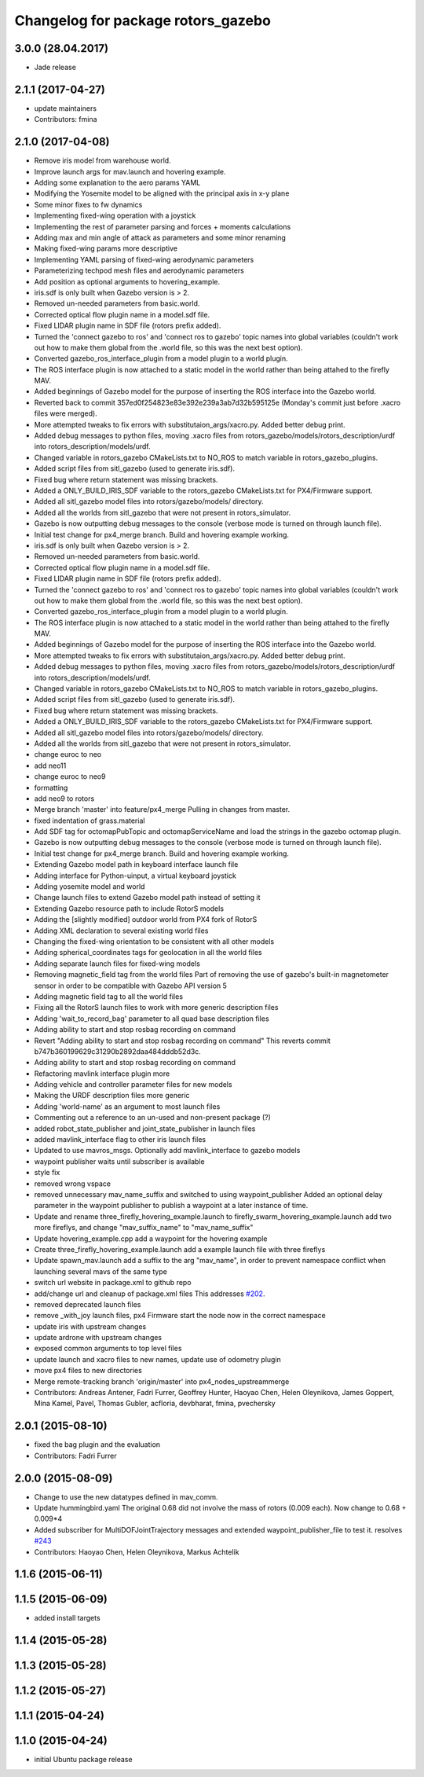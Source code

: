 ^^^^^^^^^^^^^^^^^^^^^^^^^^^^^^^^^^^
Changelog for package rotors_gazebo
^^^^^^^^^^^^^^^^^^^^^^^^^^^^^^^^^^^

3.0.0 (28.04.2017)
-----------
* Jade release

2.1.1 (2017-04-27)
-----------
* update maintainers
* Contributors: fmina

2.1.0 (2017-04-08)
-----------
* Remove iris model from warehouse world.
* Improve launch args for mav.launch and hovering example.
* Adding some explanation to the aero params YAML
* Modifying the Yosemite model to be aligned with the principal axis in x-y plane
* Some minor fixes to fw dynamics
* Implementing fixed-wing operation with a joystick
* Implementing the rest of parameter parsing and forces + moments calculations
* Adding max and min angle of attack as parameters and some minor renaming
* Making fixed-wing params more descriptive
* Implementing YAML parsing of fixed-wing aerodynamic parameters
* Parameterizing techpod mesh files and aerodynamic parameters
* Add position as optional arguments to hovering_example.
* iris.sdf is only built when Gazebo version is > 2.
* Removed un-needed parameters from basic.world.
* Corrected optical flow plugin name in a model.sdf file.
* Fixed LIDAR plugin name in SDF file (rotors prefix added).
* Turned the 'connect gazebo to ros' and 'connect ros to gazebo' topic names into global variables (couldn't work out how to make them global from the .world file, so this was the next best option).
* Converted gazebo_ros_interface_plugin from a model plugin to a world plugin.
* The ROS interface plugin is now attached to a static model in the world rather than being attahed to the firefly MAV.
* Added beginnings of Gazebo model for the purpose of inserting the ROS interface into the Gazebo world.
* Reverted back to commit 357ed0f254823e83e392e239a3ab7d32b595125e (Monday's commit just before .xacro files were merged).
* More attempted tweaks to fix errors with substitutaion_args/xacro.py. Added better debug print.
* Added debug messages to python files, moving .xacro files from rotors_gazebo/models/rotors_description/urdf into rotors_description/models/urdf.
* Changed variable in rotors_gazebo CMakeLists.txt to NO_ROS to match variable in rotors_gazebo_plugins.
* Added script files from sitl_gazebo (used to generate iris.sdf).
* Fixed bug where return statement was missing brackets.
* Added a ONLY_BUILD_IRIS_SDF variable to the rotors_gazebo CMakeLists.txt for PX4/Firmware support.
* Added all sitl_gazebo model files into rotors/gazebo/models/ directory.
* Added all the worlds from sitl_gazebo that were not present in rotors_simulator.
* Gazebo is now outputting debug messages to the console (verbose mode is turned on through launch file).
* Initial test change for px4_merge branch. Build and hovering example working.
* iris.sdf is only built when Gazebo version is > 2.
* Removed un-needed parameters from basic.world.
* Corrected optical flow plugin name in a model.sdf file.
* Fixed LIDAR plugin name in SDF file (rotors prefix added).
* Turned the 'connect gazebo to ros' and 'connect ros to gazebo' topic names into global variables (couldn't work out how to make them global from the .world file, so this was the next best option).
* Converted gazebo_ros_interface_plugin from a model plugin to a world plugin.
* The ROS interface plugin is now attached to a static model in the world rather than being attahed to the firefly MAV.
* Added beginnings of Gazebo model for the purpose of inserting the ROS interface into the Gazebo world.
* More attempted tweaks to fix errors with substitutaion_args/xacro.py. Added better debug print.
* Added debug messages to python files, moving .xacro files from rotors_gazebo/models/rotors_description/urdf into rotors_description/models/urdf.
* Changed variable in rotors_gazebo CMakeLists.txt to NO_ROS to match variable in rotors_gazebo_plugins.
* Added script files from sitl_gazebo (used to generate iris.sdf).
* Fixed bug where return statement was missing brackets.
* Added a ONLY_BUILD_IRIS_SDF variable to the rotors_gazebo CMakeLists.txt for PX4/Firmware support.
* Added all sitl_gazebo model files into rotors/gazebo/models/ directory.
* Added all the worlds from sitl_gazebo that were not present in rotors_simulator.
* change euroc to neo
* add neo11
* change euroc to neo9
* formatting
* add neo9 to rotors
* Merge branch 'master' into feature/px4_merge
  Pulling in changes from master.
* fixed indentation of grass.material
* Add SDF tag for octomapPubTopic and octomapServiceName and load the strings in the gazebo octomap plugin.
* Gazebo is now outputting debug messages to the console (verbose mode is turned on through launch file).
* Initial test change for px4_merge branch. Build and hovering example working.
* Extending Gazebo model path in keyboard interface launch file
* Adding interface for Python-uinput, a virtual keyboard joystick
* Adding yosemite model and world
* Change launch files to extend Gazebo model path instead of setting it
* Extending Gazebo resource path to include RotorS models
* Adding the [slightly modified] outdoor world from PX4 fork of RotorS
* Adding XML declaration to several existing world files
* Changing the fixed-wing orientation to be consistent with all other models
* Adding spherical_coordinates tags for geolocation in all the world files
* Adding separate launch files for fixed-wing models
* Removing magnetic_field tag from the world files
  Part of removing the use of gazebo's built-in magnetometer sensor in
  order to be compatible with Gazebo API version 5
* Adding magnetic field tag to all the world files
* Fixing all the RotorS launch files to work with more generic description files
* Adding 'wait_to_record_bag' parameter to all quad base description files
* Adding ability to start and stop rosbag recording on command
* Revert "Adding ability to start and stop rosbag recording on command"
  This reverts commit b747b360199629c31290b2892daa484dddb52d3c.
* Adding ability to start and stop rosbag recording on command
* Refactoring mavlink interface plugin more
* Adding vehicle and controller parameter files for new models
* Making the URDF description files more generic
* Adding 'world-name' as an argument to most launch files
* Commenting out a reference to an un-used and non-present package (?)
* added robot_state_publisher and joint_state_publisher in launch files
* added mavlink_interface flag to other iris launch files
* Updated to use mavros_msgs. Optionally add mavlink_interface to gazebo models
* waypoint publisher waits until subscriber is available
* style fix
* removed wrong vspace
* removed unnecessary mav_name_suffix and switched to using waypoint_publisher
  Added an optional delay parameter in the waypoint publisher to publish a
  waypoint at a later instance of time.
* Update and rename three_firefly_hovering_example.launch to firefly_swarm_hovering_example.launch
  add two more fireflys, and change "mav_suffix_name" to "mav_name_suffix"
* Update hovering_example.cpp
  add a waypoint for the hovering example
* Create three_firefly_hovering_example.launch
  add a example launch file with three fireflys
* Update spawn_mav.launch
  add a suffix to the arg "mav_name", in order to prevent namespace conflict when launching several mavs of the same type
* switch url website in package.xml to github repo
* add/change url and cleanup of package.xml files
  This addresses `#202 <https://github.com/ethz-asl/rotors_simulator/issues/202>`_.
* removed deprecated launch files
* remove _with_joy launch files, px4 Firmware start the node now in the correct namespace
* update iris with upstream changes
* update ardrone with upstream changes
* exposed common arguments to top level files
* update launch and xacro files to new names, update use of odometry plugin
* move px4 files to new directories
* Merge remote-tracking branch 'origin/master' into px4_nodes_upstreammerge
* Contributors: Andreas Antener, Fadri Furrer, Geoffrey Hunter, Haoyao Chen, Helen Oleynikova, James Goppert, Mina Kamel, Pavel, Thomas Gubler, acfloria, devbharat, fmina, pvechersky

2.0.1 (2015-08-10)
------------------
* fixed the bag plugin and the evaluation
* Contributors: Fadri Furrer

2.0.0 (2015-08-09)
------------------
* Change to use the new datatypes defined in mav_comm.
* Update hummingbird.yaml
  The original 0.68 did not involve the mass of rotors (0.009 each). Now change to 0.68 + 0.009*4
* Added subscriber for MultiDOFJointTrajectory messages and extended waypoint_publisher_file to test it. resolves `#243 <https://github.com/ethz-asl/rotors_simulator/issues/243>`_
* Contributors: Haoyao Chen, Helen Oleynikova, Markus Achtelik

1.1.6 (2015-06-11)
------------------

1.1.5 (2015-06-09)
------------------
* added install targets

1.1.4 (2015-05-28)
------------------

1.1.3 (2015-05-28)
------------------

1.1.2 (2015-05-27)
------------------

1.1.1 (2015-04-24)
------------------

1.1.0 (2015-04-24)
------------------
* initial Ubuntu package release
